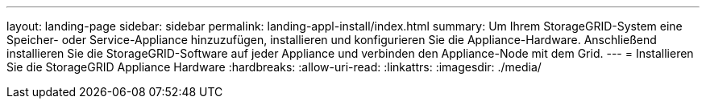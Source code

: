 ---
layout: landing-page 
sidebar: sidebar 
permalink: landing-appl-install/index.html 
summary: Um Ihrem StorageGRID-System eine Speicher- oder Service-Appliance hinzuzufügen, installieren und konfigurieren Sie die Appliance-Hardware. Anschließend installieren Sie die StorageGRID-Software auf jeder Appliance und verbinden den Appliance-Node mit dem Grid. 
---
= Installieren Sie die StorageGRID Appliance Hardware
:hardbreaks:
:allow-uri-read: 
:linkattrs: 
:imagesdir: ./media/



